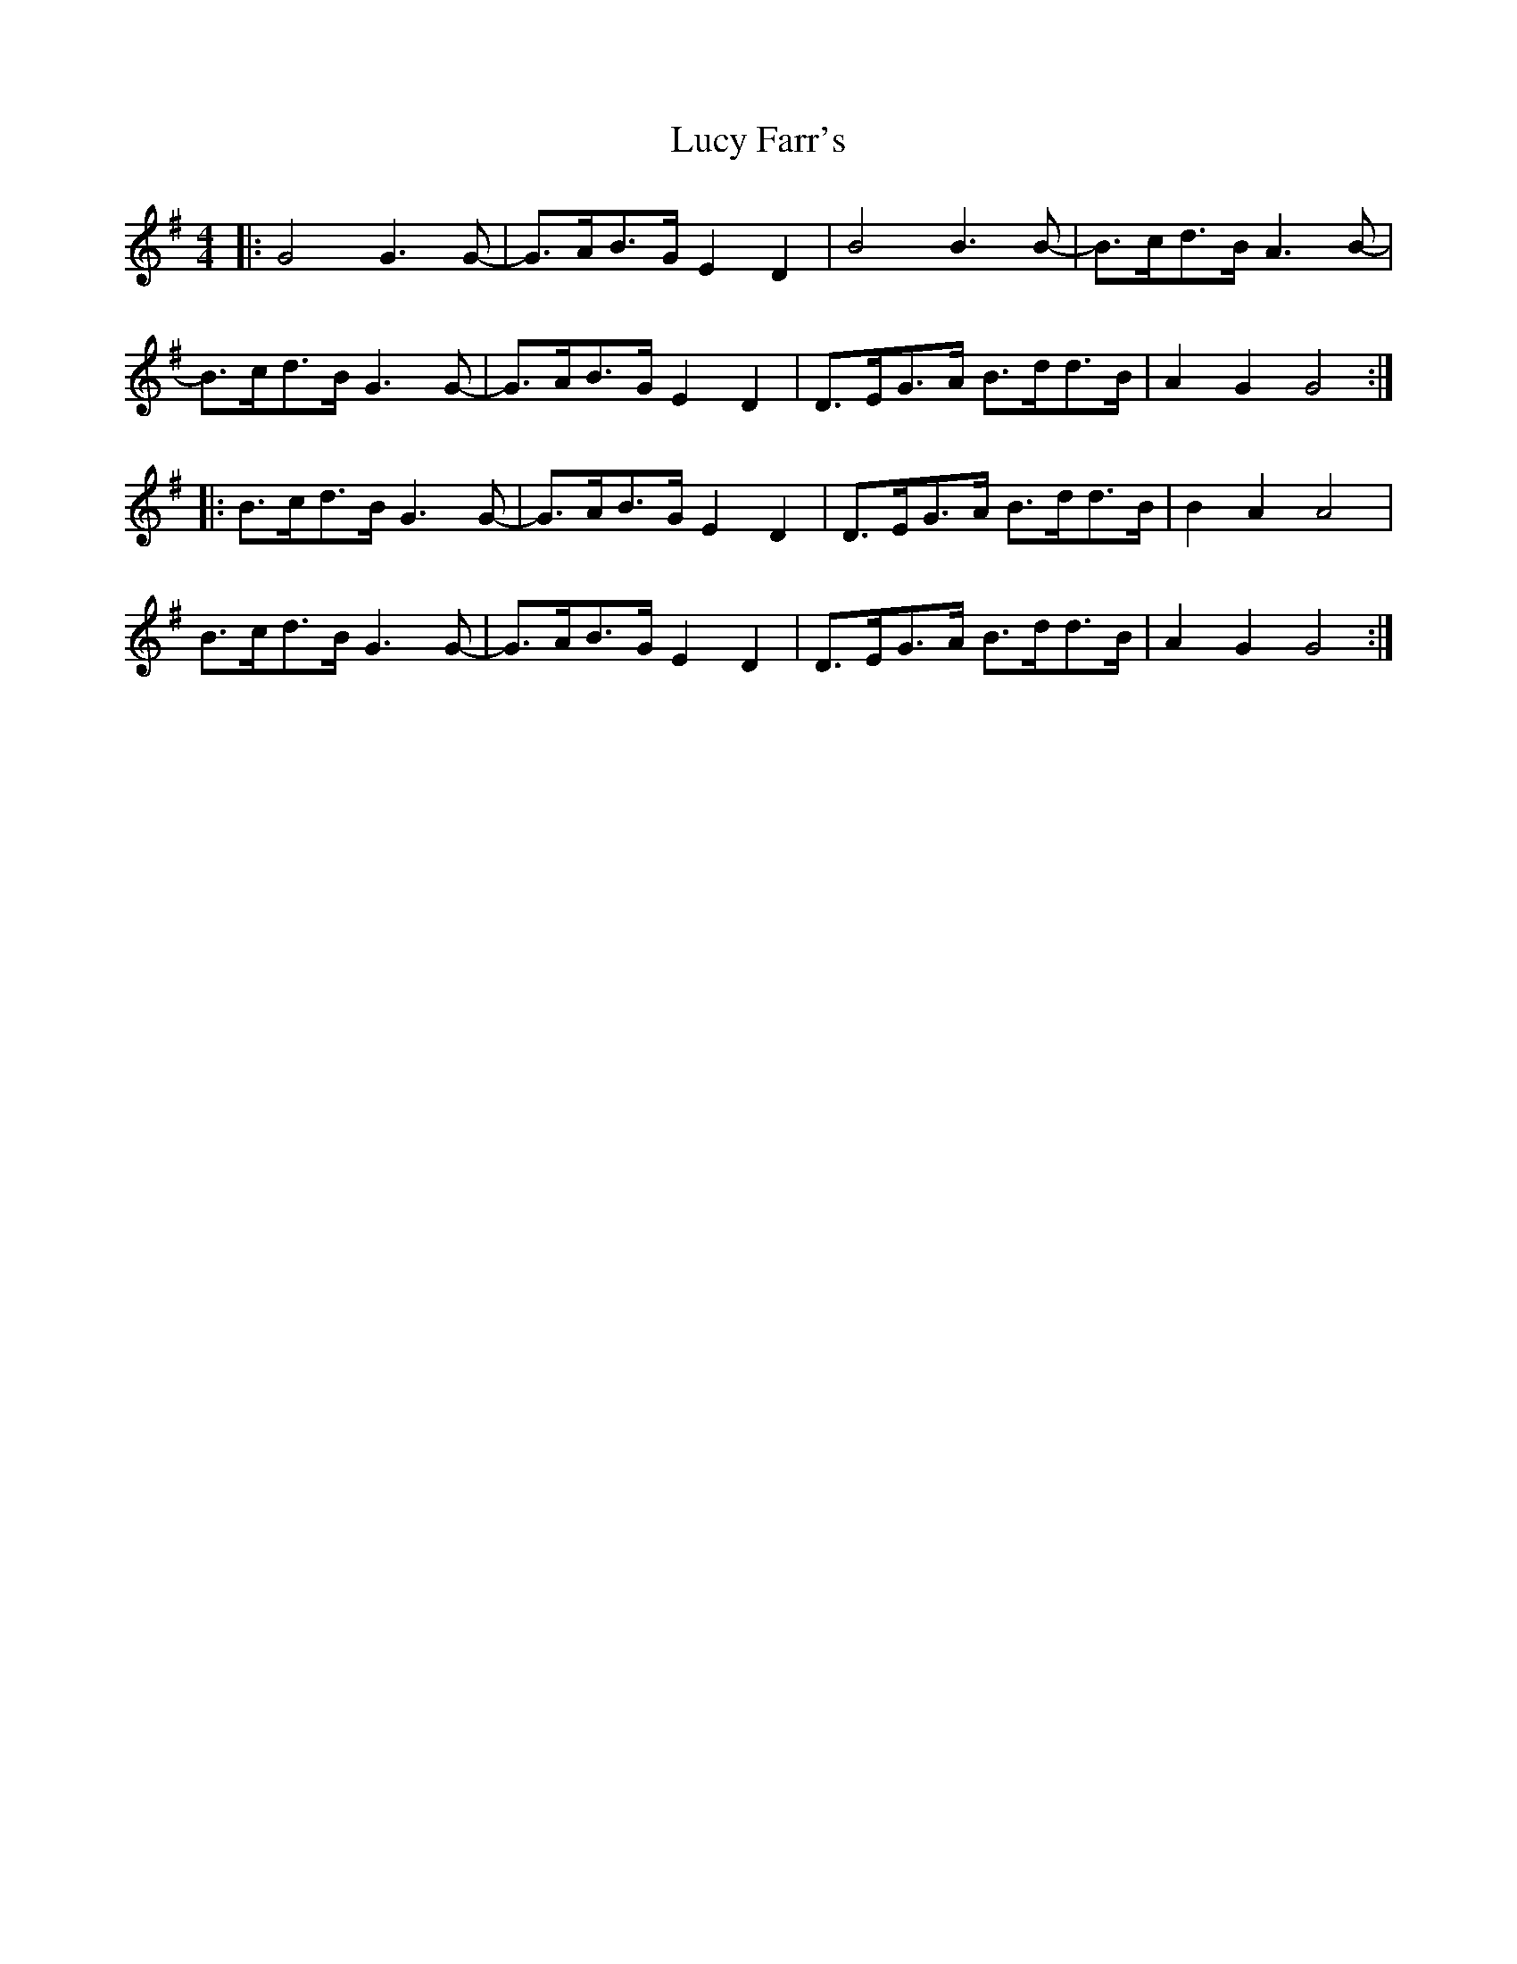 X: 24524
T: Lucy Farr's
R: barndance
M: 4/4
K: Gmajor
|:G4 G3G-|G>AB>G E2 D2|B4 B3 B-|B>cd>B A3B-|
B>cd>B G3G-|G>AB>G E2D2|D>EG>A B>dd>B|A2 G2 G4:|
|:B>cd>B G3G-|G>AB>G E2 D2|D>EG>A B>dd>B|B2 A2 A4|
B>cd>B G3G-|G>AB>G E2 D2|D>EG>A B>dd>B|A2 G2 G4:|


